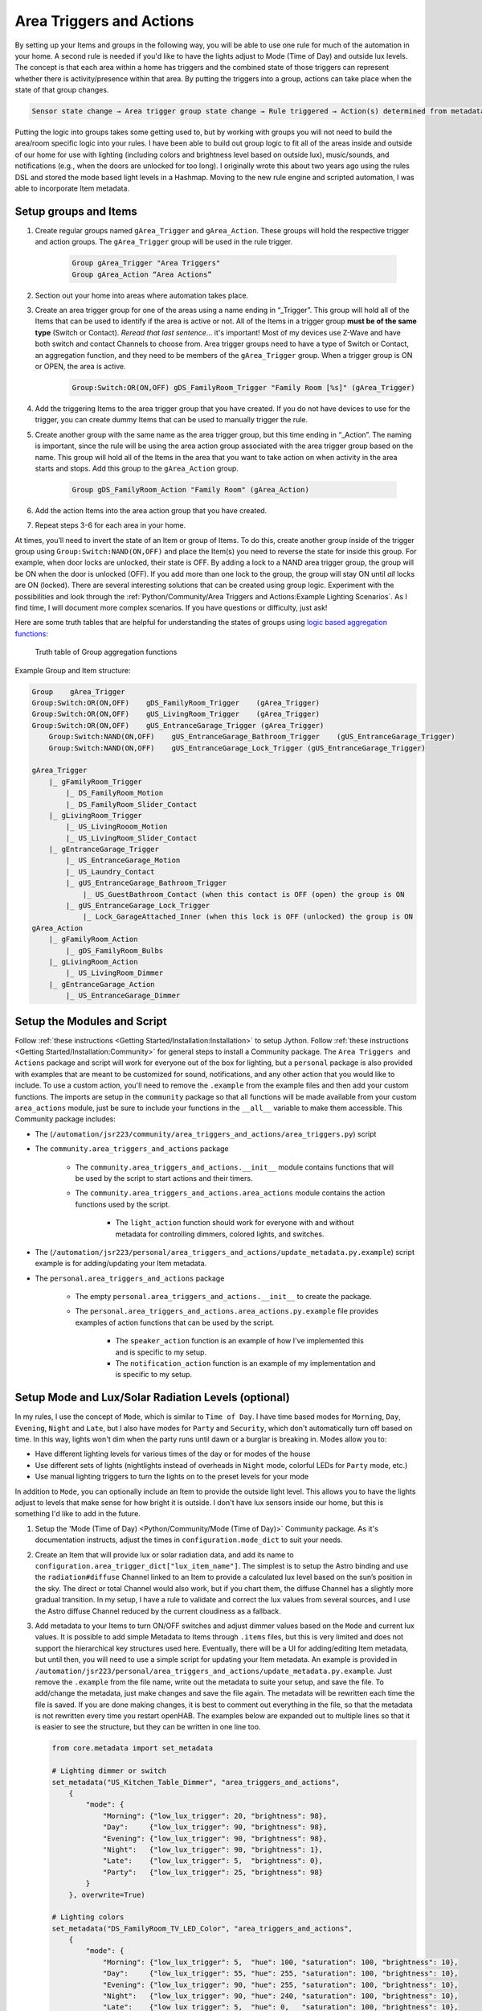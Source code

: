 *************************
Area Triggers and Actions
*************************

By setting up your Items and groups in the following way, you will be able to use one rule for much of the automation in your home.
A second rule is needed if you'd like to have the lights adjust to Mode (Time of Day) and outside lux levels.
The concept is that each area within a home has triggers and the combined state of those triggers can represent whether there is activity/presence within that area.
By putting the triggers into a group, actions can take place when the state of that group changes.

.. code-block:: none

    Sensor state change → Area trigger group state change → Rule triggered → Action(s) determined from metadata → Action(s) called

Putting the logic into groups takes some getting used to, but by working with groups you will not need to build the area/room specific logic into your rules.
I have been able to build out group logic to fit all of the areas inside and outside of our home for use with lighting (including colors and brightness level based on outside lux), music/sounds, and notifications (e.g., when the doors are unlocked for too long).
I originally wrote this about two years ago using the rules DSL and stored the mode based light levels in a Hashmap.
Moving to the new rule engine and scripted automation, I was able to incorporate Item metadata.

Setup groups and Items
======================

1. Create regular groups named ``gArea_Trigger`` and ``gArea_Action``.
   These groups will hold the respective trigger and action groups.
   The ``gArea_Trigger`` group will be used in the rule trigger.

    .. code-block:: none

        Group gArea_Trigger "Area Triggers"
        Group gArea_Action “Area Actions”

2. Section out your home into areas where automation takes place.
3. Create an area trigger group for one of the areas using a name ending in “_Trigger”.
   This group will hold all of the Items that can be used to identify if the area is active or not.
   All of the Items in a trigger group **must be of the same type** (Switch or Contact).
   *Reread that last sentence*... it's important!
   Most of my devices use Z-Wave and have both switch and contact Channels to choose from.
   Area trigger groups need to have a type of Switch or Contact, an aggregation function, and they need to be members of the ``gArea_Trigger`` group.
   When a trigger group is ON or OPEN, the area is active.

    .. code-block:: none

        Group:Switch:OR(ON,OFF) gDS_FamilyRoom_Trigger "Family Room [%s]" (gArea_Trigger)

4. Add the triggering Items to the area trigger group that you have created.
   If you do not have devices to use for the trigger, you can create dummy Items that can be used to manually trigger the rule.
5. Create another group with the same name as the area trigger group, but this time ending in “_Action”.
   The naming is important, since the rule will be using the area action group associated with the area trigger group based on the name.
   This group will hold all of the Items in the area that you want to take action on when activity in the area starts and stops.
   Add this group to the ``gArea_Action`` group.

    .. code-block:: none

        Group gDS_FamilyRoom_Action "Family Room" (gArea_Action)

6. Add the action Items into the area action group that you have created.
7. Repeat steps 3-6 for each area in your home.

At times, you’ll need to invert the state of an Item or group of Items.
To do this, create another group inside of the trigger group using ``Group:Switch:NAND(ON,OFF)`` and place the Item(s) you need to reverse the state for inside this group.
For example, when door locks are unlocked, their state is OFF.
By adding a lock to a NAND area trigger group, the group will be ON when the door is unlocked (OFF).
If you add more than one lock to the group, the group will stay ON until *all* locks are ON (locked).
There are several interesting solutions that can be created using group logic.
Experiment with the possibilities and look through the :ref:`Python/Community/Area Triggers and Actions:Example Lighting Scenarios`.
As I find time, I will document more complex scenarios.
If you have questions or difficulty, just ask!

Here are some truth tables that are helpful for understanding the states of groups using `logic based aggregation functions <https://www.openhab.org/docs/configuration/items.html#group-type-and-state>`_:

.. figure:: Area\ Triggers\ and\ Actions/Truth_Table.png

    Truth table of Group aggregation functions

Example Group and Item structure:

.. code-block:: none

    Group    gArea_Trigger
    Group:Switch:OR(ON,OFF)    gDS_FamilyRoom_Trigger    (gArea_Trigger)
    Group:Switch:OR(ON,OFF)    gUS_LivingRoom_Trigger    (gArea_Trigger)
    Group:Switch:OR(ON,OFF)    gUS_EntranceGarage_Trigger (gArea_Trigger)
        Group:Switch:NAND(ON,OFF)    gUS_EntranceGarage_Bathroom_Trigger    (gUS_EntranceGarage_Trigger)
        Group:Switch:NAND(ON,OFF)    gUS_EntranceGarage_Lock_Trigger (gUS_EntranceGarage_Trigger)

    gArea_Trigger
        |_ gFamilyRoom_Trigger
            |_ DS_FamilyRoom_Motion
            |_ DS_FamilyRoom_Slider_Contact
        |_ gLivingRoom_Trigger
            |_ US_LivingRooom_Motion
            |_ US_LivingRoom_Slider_Contact
        |_ gEntranceGarage_Trigger
            |_ US_EntranceGarage_Motion
            |_ US_Laundry_Contact
            |_ gUS_EntranceGarage_Bathroom_Trigger
                |_ US_GuestBathroom_Contact (when this contact is OFF (open) the group is ON
            |_ gUS_EntranceGarage_Lock_Trigger
                |_ Lock_GarageAttached_Inner (when this lock is OFF (unlocked) the group is ON
    gArea_Action
        |_ gFamilyRoom_Action
            |_ gDS_FamilyRoom_Bulbs
        |_ gLivingRoom_Action
            |_ US_LivingRoom_Dimmer
        |_ gEntranceGarage_Action
            |_ US_EntranceGarage_Dimmer


Setup the Modules and Script
============================

Follow :ref:`these instructions <Getting Started/Installation:Installation>` to setup Jython.
Follow :ref:`these instructions <Getting Started/Installation:Community>` for general steps to install a Community package.
The ``Area Triggers and Actions`` package and script will work for everyone out of the box for lighting, but a ``personal`` package is also provided with examples that are meant to be customized for sound, notifications, and any other action that you would like to include.
To use a custom action, you'll need to remove the ``.example`` from the example files and then add your custom functions.
The imports are setup in the ``community`` package so that all functions will be made available from your custom ``area_actions`` module, just be sure to include your functions in the ``__all__`` variable to make them accessible.
This Community package includes:

* The (``/automation/jsr223/community/area_triggers_and_actions/area_triggers.py``) script
* The ``community.area_triggers_and_actions`` package

   * The ``community.area_triggers_and_actions.__init__`` module contains functions that will be used by the script to start actions and their timers.
   * The ``community.area_triggers_and_actions.area_actions`` module contains the action functions used by the script.

      * The ``light_action`` function should work for everyone with and without metadata for controlling dimmers, colored lights, and switches.

* The (``/automation/jsr223/personal/area_triggers_and_actions/update_metadata.py.example``) script example is for adding/updating your Item metadata.
* The ``personal.area_triggers_and_actions`` package

   * The empty ``personal.area_triggers_and_actions.__init__`` to create the package.
   * The ``personal.area_triggers_and_actions.area_actions.py.example`` file provides examples of action functions that can be used by the script.

      * The ``speaker_action`` function is an example of how I've implemented this and is specific to my setup.
      * The ``notification_action`` function is an example of my implementation and is specific to my setup.


Setup Mode and Lux/Solar Radiation Levels (optional)
====================================================

In my rules, I use the concept of ``Mode``, which is similar to ``Time of Day``.
I have time based modes for ``Morning``, ``Day``, ``Evening``, ``Night`` and ``Late``, but I also have modes for ``Party`` and ``Security``, which don't automatically turn off based on time.
In this way, lights won't dim when the party runs until dawn or a burglar is breaking in.
Modes allow you to:

* Have different lighting levels for various times of the day or for modes of the house
* Use different sets of lights (nightlights instead of overheads in ``Night`` mode, colorful LEDs for ``Party`` mode, etc.)
* Use manual lighting triggers to turn the lights on to the preset levels for your mode

In addition to ``Mode``, you can optionally include an Item to provide the outside light level.
This allows you to have the lights adjust to levels that make sense for how bright it is outside.
I don't have lux sensors inside our home, but this is something I'd like to add in the future.

1. Setup the 'Mode (Time of Day) <Python/Community/Mode (Time of Day)>` Community package.
   As it's documentation instructs, adjust the times in ``configuration.mode_dict`` to suit your needs.
2. Create an Item that will provide lux or solar radiation data, and add its name to ``configuration.area_trigger_dict["lux_item_name"]``.
   The simplest is to setup the Astro binding and use the ``radiation#diffuse`` Channel linked to an Item to provide a calculated lux level based on the sun’s position in the sky.
   The direct or total Channel would also work, but if you chart them, the diffuse Channel has a slightly more gradual transition.
   In my setup, I have a rule to validate and correct the lux values from several sources, and I use the Astro diffuse Channel reduced by the current cloudiness as a fallback.
3. Add metadata to your Items to turn ON/OFF switches and adjust dimmer values based on the ``Mode`` and current lux values.
   It is possible to add simple Metadata to Items through ``.items`` files, but this is very limited and does not support the hierarchical key structures used here.
   Eventually, there will be a UI for adding/editing Item metadata, but until then, you will need to use a simple script for updating your Item metadata.
   An example is provided in ``/automation/jsr223/personal/area_triggers_and_actions/update_metadata.py.example``.
   Just remove the ``.example`` from the file name, write out the metadata to suite your setup, and save the file.
   To add/change the metadata, just make changes and save the file again.
   The metadata will be rewritten each time the file is saved.
   If you are done making changes, it is best to comment out everything in the file, so that the metadata is not rewritten every time you restart openHAB.
   The examples below are expanded out to multiple lines so that it is easier to see the structure, but they can be written in one line too.

   .. code-block:: none

        from core.metadata import set_metadata

        # Lighting dimmer or switch
        set_metadata("US_Kitchen_Table_Dimmer", "area_triggers_and_actions",
            {
                "mode": {
                    "Morning": {"low_lux_trigger": 20, "brightness": 98},
                    "Day":     {"low_lux_trigger": 90, "brightness": 98},
                    "Evening": {"low_lux_trigger": 90, "brightness": 98},
                    "Night":   {"low_lux_trigger": 90, "brightness": 1},
                    "Late":    {"low_lux_trigger": 5,  "brightness": 0},
                    "Party":   {"low_lux_trigger": 25, "brightness": 98}
                }
            }, overwrite=True)

        # Lighting colors
        set_metadata("DS_FamilyRoom_TV_LED_Color", "area_triggers_and_actions",
            {
                "mode": {
                    "Morning": {"low_lux_trigger": 5,  "hue": 100, "saturation": 100, "brightness": 10},
                    "Day":     {"low_lux_trigger": 55, "hue": 255, "saturation": 100, "brightness": 10},
                    "Evening": {"low_lux_trigger": 90, "hue": 255, "saturation": 100, "brightness": 10},
                    "Night":   {"low_lux_trigger": 90, "hue": 240, "saturation": 100, "brightness": 10},
                    "Late":    {"low_lux_trigger": 5,  "hue": 0,   "saturation": 100, "brightness": 10},
                    "Party":   {"low_lux_trigger": 25, "hue": 0,   "saturation": 100, "brightness": 10}
                }
            }, overwrite=True)

Customize the metadata to suit your lighting needs in each mode, for each of your areas.
When the ``lux_item_name`` Item value drops above/below the ``low_lux_trigger`` value for lights in active areas, the lights will turn ON/OFF or adjust their levels.
When the mode changes, the ``low_lux_trigger`` for each active area will be compared to the current lux value and the lights will turn ON/OFF/dim accordingly.
In these metadata examples, you may have noticed that the maximum brightness value was set to 98.
The ``light_action`` function ignores lights if their brightness is set to a value > 98, so they can be manually turned up in a room to remove them from automations.
Also, note that only ``modes`` metadata is included in the example.
If ``actions`` metadata is not provided, the default action configured in ``configuration.area_triggers_and_actions_dict["default_action_function"]`` is used.
The default action is originally configuraed for the ``light_action``.

Metadata is not required for every Item.
There is a default setting in ``configuration.area_triggers_and_actions_dict["default_levels"]`` that will be used for any Item that does not have ``modes`` in its metadata.
The script is configured to reload the ``configuration`` module when it is saved, so after modifying these values, you will need to reload/resave the ``area_triggers`` script or restart openHAB for the changes to take effect.


Example Lighting Scenarios
--------------------------

1. A light switch with a door contact sensor:

   The lights in a closet usually don’t need to be adjusted based on the outside lux or mode.
   When no metadata is set for an Item, the script will use the default values, which turn the lights on full for all modes.
   The default values are set in the ``configuration.py``.

   .. code-block:: none

        Group:Switch:OR(ON,OFF) gUS_Pantry_Trigger "Pantry (upstairs) [%s]" <presence> (gArea_Trigger)
        Group gUS_Pantry_Action "Pantry (upstairs)" <presence> (gArea_Action)

        Switch US_Pantry_Contact "Pantry (upstairs) [MAP(contact.map):%s]" <contact> (gUS_Pantry_Trigger) {channel="zwave:device:55555:node5:alarm_entry"}
        Switch US_Kitchen_Pantry_Switch "Kitchen Upstairs: Pantry [%s]" <switch> (gUS_Pantry_Action) {channel="zwave:device:55555:node55:switch_binary"}

2. A light switch with a motion sensor and contact sensor

   This example will describe the use of a contact sensor to stop a light from turning off if the door is closed.
   The light will turn ON when there is motion or the door closes.
   The light will turn OFF when there is no motion ***and*** the door is open.

   .. code-block:: none

        Group:Switch:OR(ON,OFF) gUS_AnyaBathroom_Trigger "Anya's Bathroom [%s]" <presence> (gArea_Trigger)
        Group:Switch:NAND(ON,OFF) gUS_AnyaBathroom_Door_Trigger "Anya's Bathroom Door [%s]" <presence> (gUS_AnyaBathroom_Trigger)
        Group gUS_AnyaBathroom_Action "Anya's Bathroom" <presence> (gArea_Action)

        Switch US_AnyaBathroom_Contact "Anya's Bathroom [MAP(contact.map):%s]" <contact> (gUS_AnyaBathroom_Door_Trigger) {channel="zwave:device:55555:node68:alarm_entry"}
        Switch US_AnyaBathroom_Motion "Anya's Bathroom [MAP(motion.map):%s]" <motion> (gUS_AnyaBathroom_Trigger) {channel="zwave:device:55555:node47:sensor_binary"}
        Dimmer US_AnyaBathroom_Dimmer "Anya's Bathroom [%d %%]" <slider> (gUS_AnyaBathroom_Action) {channel="zwave:device:55555:node23:switch_dimmer"}

   Metadata...

   .. code-block:: none

        set_metadata("US_AnyaBathroom_Dimmer", "area_triggers_and_actions", {"modes": {"Morning": {"low_lux_trigger":99999, "brightness":98}, "Day": {"low_lux_trigger":99999, "brightness":55}, "Evening": {"low_lux_trigger":99999, "brightness":55}, "Night": {"low_lux_trigger":99999, "brightness":20}, "Late": {"low_lux_trigger":99999, "brightness":7}, "Party": {"low_lux_trigger":99999, "brightness":98}}}, overwrite=True)

   Since contact sensors have a state of ON when they are open, the ``gUS_AnyaBathroom_Door_Trigger`` group is used to invert this value (it will be OFF when the door is open).

3. Three dimmers, a smart bulb and a switch with three motion sensors and a contact sensor

   There is a light over the kitchen table, at the kitchen sink, a bulb over the stove, and the overhead lights in the kitchen.
   There are three motion sensors... over the sink, in the main area of the kitchen, and outside the kitchen door.
   This example includes the contact from example 1, so the kitchen lights will not turn off if the pantry door is open.
   The pantry light is independent from the other lights in the kitchen, but activity in the pantry area keeps the kitchen active.
   The light over the sink is also independent from the other lights (it has its own trigger/action groups)

   .. code-block:: none

        Group:Switch:OR(ON,OFF) gUS_Kitchen_Trigger "Kitchen (upstairs) [%s]" <presence> (gArea_Trigger)
        Group:Switch:OR(ON,OFF) gUS_Kitchen_Sink_Trigger "Kitchen Sink (upstairs) [%s]" <presence> (gArea_Trigger,gUS_Kitchen_Trigger)
        Group:Switch:OR(ON,OFF) gUS_Pantry_Trigger "Pantry (upstairs) [%s]" <presence> (gArea_Trigger,gUS_Kitchen_Trigger)

        Group gUS_Kitchen_Action "Kitchen (upstairs)" <presence> (gArea_Action)
        Group gUS_Kitchen_Sink_Action "Kitchen Sink (upstairs)" <presence> (gArea_Action)

        Dimmer US_Kitchen_Dimmer "Kitchen Upstairs [%d %%]" <slider> (gUS_Kitchen_Action) {channel="zwave:device:55555:node19:switch_dimmer"}
        Dimmer US_Kitchen_Sink_Dimmer "Kitchen Upstairs: Sink [%d %%]" <slider> (gUS_Kitchen_Sink_Action) {channel="zwave:device:55555:node30:switch_dimmer"}
        Dimmer US_Kitchen_Table_Dimmer "Kitchen Upstairs: Table [%d %%]" <slider> (gUS_Kitchen_Action) {channel="zwave:device:55555:node31:switch_dimmer"}
        Switch US_Kitchen_Pantry_Switch "Kitchen Upstairs: Pantry [%s]" <switch> (gUS_Pantry_Action) {channel="zwave:device:55555:node13:switch_binary"}
        Dimmer US_Kitchen_Stove_Bulb "Kitchen Upstairs: Stove [%d %%]" <slider> (gUS_Kitchen_Action) {channel="zigbee:device:16befd6d894:7ce524000013f7ef:7CE524000013F7EF_1_dimmer"}

        Switch US_Pantry_Contact "Pantry (upstairs) [MAP(contact.map):%s]" <contact> (gUS_Pantry_Trigger) {channel="zwave:device:55555:node67:alarm_entry"}
        Switch US_Kitchen_Motion "Kitchen (upstairs) [MAP(motion.map):%s]" <motion> (gUS_Kitchen_Trigger) {channel="zwave:device:55555:node148:sensor_binary"}
        Switch US_Kitchen_Ceiling_Motion "Kitchen Ceiling (upstairs) [MAP(motion.map):%s]" <motion> (gUS_Kitchen_Sink_Trigger) {channel="zwave:device:55555:node118:sensor_binary"}
        Switch US_HallwayEntrance_Motion "Hallway (upstairs) - Entrance [MAP(motion.map):%s]" <motion> (gUS_Kitchen_Trigger) {channel="zwave:device:55555:node51:sensor_binary"}

   Here is the metadata...

   .. code-block:: none

        set_metadata("US_Kitchen_Stove_Bulb", "area_triggers_and_actions", {"modes": {"Morning": {"low_lux_trigger":20, "brightness":98}, "Day": {"low_lux_trigger":90, "brightness":98}, "Evening": {"low_lux_trigger":90, "brightness":98}, "Night": {"low_lux_trigger":90, "brightness":55}, "Late": {"low_lux_trigger":90, "brightness":10}, "Party": {"low_lux_trigger":90, "brightness":98}}}, overwrite=True)
        set_metadata("US_Kitchen_Table_Dimmer", "area_triggers_and_actions", {"modes": {"Morning": {"low_lux_trigger":20, "brightness":1}, "Day": {"low_lux_trigger":90, "brightness":98}, "Evening": {"low_lux_trigger":90, "brightness":98}, "Night": {"low_lux_trigger":90, "brightness":1}, "Late": {"low_lux_trigger":90, "brightness":0}, "Party": {"low_lux_trigger":90, "brightness":98}}}, overwrite=True)
        set_metadata("US_Kitchen_Dimmer", "area_triggers_and_actions", {"modes": {"Morning": {"low_lux_trigger":20, "brightness":1}, "Day": {"low_lux_trigger":90, "brightness":98}, "Evening": {"low_lux_trigger":90, "brightness":98}, "Night": {"low_lux_trigger":90, "brightness":1}, "Late": {"low_lux_trigger":90, "brightness":0}, "Party": {"low_lux_trigger":90, "brightness":98}}}, overwrite=True)
        set_metadata("US_Kitchen_Sink_Dimmer", "area_triggers_and_actions", {"modes": {"Morning": {"low_lux_trigger":20, "brightness":98}, "Day": {"low_lux_trigger":90, "brightness":98}, "Evening": {"low_lux_trigger":90, "brightness":98}, "Night": {"low_lux_trigger":90, "brightness":98}, "Late": {"low_lux_trigger":90, "brightness":98}, "Party": {"low_lux_trigger":90, "brightness":98}}}, overwrite=True)

As you build out more areas, you can essentially “light the way” through your house.
For example, in my setup, the areas one step out from the kitchen (Dining Room and Garage Entrance) are also in the ``gUS_Kitchen_Trigger`` group.
Also, the ``gUS_Kitchen_Trigger`` group is a member of ``gUS_EntranceFront_Trigger``.
It can get a little complicated with a lot of these areas setup, but for most people, it is a lot easier to piece it all together than writing code.


Metadata Structure
==================

* All fields are case sensitive.
* If a ``Mode`` or any of the lighting keys are left out, the default values from ``configuration.area_triggers_and_actions_dict["default_levels"]`` will be used.
  For switches, a value of 0 is OFF and everything else is ON.
* For timers, the ``recurring`` key is optional.
  If it is not included, the timer will not repeat.
  If it is included, it must have a value of ``True`` or ``False``.
* Custom actions can make use of custom metadata structures, as illustrated with ``notification_action``.
* Metadata is to be set on the *members* of an area action group, which can be Items or groups.
  It can also be set directly on an area trigger group (see :ref:`Python/Community/Area Triggers and Actions:Using Functions With Area Trigger Groups`).
* This example lists every metadata option, but seldom are they all used.

.. code-block:: none

    "area_triggers_and_actions": {
        "modes": {
            "Morning": {"low_lux_trigger": 5,  "hue": 100, "saturation": 100, "brightness": 10},
            "Day":     {"low_lux_trigger": 55, "hue": 255, "saturation": 100, "brightness": 10},
            "Evening": {"low_lux_trigger": 90, "hue": 255, "saturation": 100, "brightness": 10},
            "Night":   {"low_lux_trigger": 90, "hue": 240, "saturation": 100, "brightness": 10},
            "Late":    {"low_lux_trigger": 5,  "hue": 0,   "saturation": 100, "brightness": 10},
            "Party":   {"low_lux_trigger": 5,  "hue": 0,   "saturation": 100, "brightness": 10}
        },
        "actions": {
            "light_action": {
                "ON": {
                    "delay": 60,
                    "recurring": False
                },
                "OFF": {
                    "delay": 60,
                    "recurring", True
                }
            },
            "notification_action": {
                "limited": False,
                "ON": {
                    "delay": 300,
                    "message": "The outside doors are not all locked",
                    "recurring": True
                },
                "OFF": {
                    "delay": 5,
                    "recurring": False
                }
            },
            "my_custom_action_function": {
                "limited": True
                "ON": {
                    "custom_key_1": "custom value 1",
                    "custom_key_2": "custom value 2",
                    "delay": 5,
                    "recurring": False
                }
            }
        }
    }


Using Timers
============

Timers can be configured in the metadata to delay an action after an area has been triggered (ON) or after it is no longer active (OFF).
Timers can be configured to be recurring.
Timers are canceled when the area trigger changes state.
In the lighting examples below, the ``modes`` metadata has been left out and the default lighting levels will be used.

.. code-block:: none

    # OFF - after the area trigger group has become inactive (OFF), the action for this dimmer is delayed for 3 minutes
    set_metadata("US_GarageAttached_Dimmer", "area_triggers_and_actions",
        {
            "actions": {
                "light_action": {
                    "OFF": {
                        "delay": 180
                    }
                }
            }
        }, overwrite=True)

    # OFF - after the area trigger group has become inactive (OFF), the action for this speaker is delayed for 30s
    set_metadata("US_MasterBathroom_Speaker_Player", "area_triggers_and_actions",
        {
            "actions": {
                "speaker_action": {
                    "OFF": {
                        "delay": 30
                    }
                }
            }
        }, overwrite=True)

    # ON - after the area trigger group has become active (ON), the action for this dimmer is delays 5 minutes (I don't use this, but the functionality is there)
    set_metadata("US_GarageAttached_Dimmer", "area_triggers_and_actions",
        {
            "actions": {
                "light_action": {
                    "OFF": {
                        "delay": 300
                    }
                }
            }
        }, overwrite=True)


Using Functions with Area Trigger Groups
========================================

Actions can also be used on area trigger groups.
In this case, an associated area action group is not required.
In order to limit the action to only one state of the area trigger group, use the ``limited`` key in the metadata, or the function will be executed for both ON and OFF.

.. code-block:: none

    # ON - after the area trigger group has become active (ON), the notification repeats every 1 hour, limited to the ON state
    set_metadata("gOutside_Door_Trigger", "area_triggers_and_actions",
        {
            "actions": {
                "notification_action": {
                    "limited": True,
                    "ON": {
                        "delay": 3600,
                        "message": "The outside doors are not all locked",
                        "recurring": True
                    }
                }
            }
        }, overwrite=True)

    # ON - after the area trigger group has become active (ON), the group and all of its members will receive an OFF command in 5 minutes (this could be used for motion sensors that never update to OFF)
    set_metadata("gGarage_Entrance_Motion_Trigger", "area_triggers_and_actions",
        {
            "actions": {
                "limited": True,
                "toggle_action": {
                    "ON": {
                        "delay": 300
                    }
                }
            }
        }, overwrite=True)


Visualization
=============

To see the state of the areas, a simple sitemap entry...

.. code-block:: none

    Group item=gArea_Trigger

... will give you a view into which are active or inactive.
You can drill down into the groups to see which Items are triggering the activity.
Depending on your mode and lux settings, an active area does not mean that the lights are turned ON.

.. figure:: Area\ Triggers\ and\ Actions/Groups.png

    Area triggers viewed in Basic UI

This is much better illustrated with an SVG floorplan.
Active areas are green and inactive are grey.
Note, the sun was bright when I took this screenshot, so most lights are OFF in the active areas of the house.

.. figure:: Area\ Triggers\ and\ Actions/Floorplan.png

    Area triggers viewed in HabPanel floorplan widget


Related Concepts
================

* `Scripted Automation <https://www.openhab.org/docs/configuration/jsr223.html>`_
* `Group types and states <https://www.openhab.org/docs/configuration/items.html#group-type-and-state>`_
* `Associated Items <https://community.openhab.org/t/design-pattern-associated-items/15790>`_
* `State Machine Driven Groups <https://community.openhab.org/t/design-pattern-state-machine-driven-groups/76116>`_
* `Time of Day <https://community.openhab.org/t/design-pattern-time-of-day/15407/1>`_
